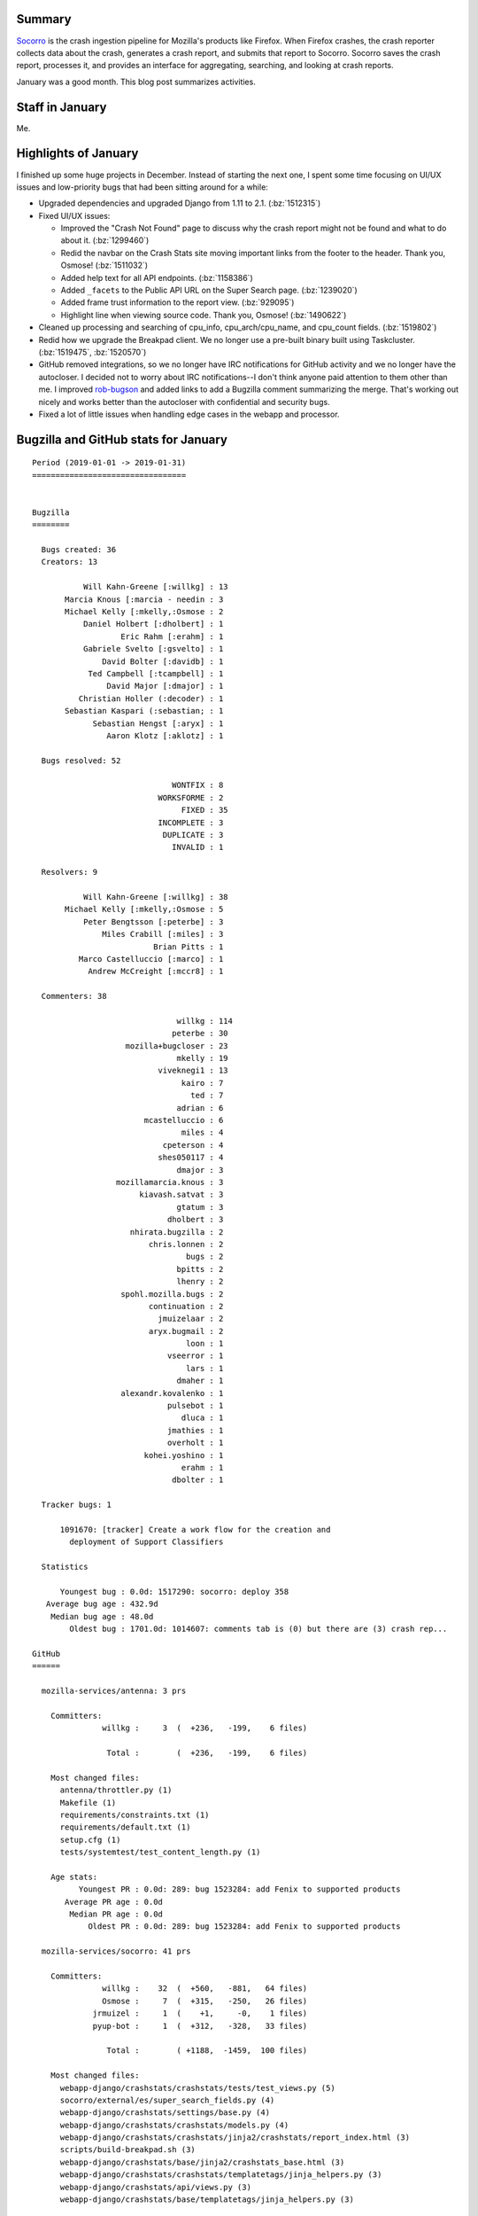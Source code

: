 .. title: Socorro: January 2019 happenings
.. slug: socorro_2019_01
.. date: 2019-02-13 10:00
.. tags: mozilla, work, socorro, dev

Summary
=======

`Socorro <https://github.com/mozilla-services/socorro>`_ is the crash ingestion
pipeline for Mozilla's products like Firefox. When Firefox crashes, the crash
reporter collects data about the crash, generates a crash report, and submits
that report to Socorro. Socorro saves the crash report, processes it, and
provides an interface for aggregating, searching, and looking at crash reports.

January was a good month. This blog post summarizes activities.


.. TEASER_END

Staff in January
================

Me.


Highlights of January
=====================

I finished up some huge projects in December. Instead of starting the next one,
I spent some time focusing on UI/UX issues and low-priority bugs that had been
sitting around for a while:

* Upgraded dependencies and upgraded Django from 1.11 to 2.1. (:bz:`1512315`)

* Fixed UI/UX issues:

  * Improved the "Crash Not Found" page to discuss why the crash report might
    not be found and what to do about it. (:bz:`1299460`)

  * Redid the navbar on the Crash Stats site moving important links from the
    footer to the header. Thank you, Osmose! (:bz:`1511032`)

  * Added help text for all API endpoints. (:bz:`1158386`)

  * Added ``_facets`` to the Public API URL on the Super Search page. (:bz:`1239020`)

  * Added frame trust information to the report view. (:bz:`929095`)

  * Highlight line when viewing source code. Thank you, Osmose! (:bz:`1490622`)

* Cleaned up processing and searching of cpu_info, cpu_arch/cpu_name, and
  cpu_count fields. (:bz:`1519802`)

* Redid how we upgrade the Breakpad client. We no longer use a pre-built binary
  built using Taskcluster. (:bz:`1519475`, :bz:`1520570`)

* GitHub removed integrations, so we no longer have IRC notifications for GitHub
  activity and we no longer have the autocloser. I decided not to worry about
  IRC notifications--I don't think anyone paid attention to them other than me.
  I improved `rob-bugson
  <https://addons.mozilla.org/en-US/firefox/addon/rob-bugson/>`_ and added links
  to add a Bugzilla comment summarizing the merge. That's working out nicely
  and works better than the autocloser with confidential and security bugs.

* Fixed a lot of little issues when handling edge cases in the webapp and
  processor.


Bugzilla and GitHub stats for January
=====================================

::

    Period (2019-01-01 -> 2019-01-31)
    =================================
    
    
    Bugzilla
    ========
    
      Bugs created: 36
      Creators: 13
    
               Will Kahn-Greene [:willkg] : 13
           Marcia Knous [:marcia - needin : 3
           Michael Kelly [:mkelly,:Osmose : 2
               Daniel Holbert [:dholbert] : 1
                       Eric Rahm [:erahm] : 1
               Gabriele Svelto [:gsvelto] : 1
                   David Bolter [:davidb] : 1
                Ted Campbell [:tcampbell] : 1
                    David Major [:dmajor] : 1
              Christian Holler (:decoder) : 1
           Sebastian Kaspari (:sebastian; : 1
                 Sebastian Hengst [:aryx] : 1
                    Aaron Klotz [:aklotz] : 1
    
      Bugs resolved: 52
    
                                  WONTFIX : 8
                               WORKSFORME : 2
                                    FIXED : 35
                               INCOMPLETE : 3
                                DUPLICATE : 3
                                  INVALID : 1
    
      Resolvers: 9
    
               Will Kahn-Greene [:willkg] : 38
           Michael Kelly [:mkelly,:Osmose : 5
               Peter Bengtsson [:peterbe] : 3
                   Miles Crabill [:miles] : 3
                              Brian Pitts : 1
              Marco Castelluccio [:marco] : 1
                Andrew McCreight [:mccr8] : 1
    
      Commenters: 38
    
                                   willkg : 114
                                  peterbe : 30
                        mozilla+bugcloser : 23
                                   mkelly : 19
                               viveknegi1 : 13
                                    kairo : 7
                                      ted : 7
                                   adrian : 6
                            mcastelluccio : 6
                                    miles : 4
                                cpeterson : 4
                               shes050117 : 4
                                   dmajor : 3
                      mozillamarcia.knous : 3
                           kiavash.satvat : 3
                                   gtatum : 3
                                 dholbert : 3
                         nhirata.bugzilla : 2
                             chris.lonnen : 2
                                     bugs : 2
                                   bpitts : 2
                                   lhenry : 2
                       spohl.mozilla.bugs : 2
                             continuation : 2
                               jmuizelaar : 2
                             aryx.bugmail : 2
                                     loon : 1
                                 vseerror : 1
                                     lars : 1
                                   dmaher : 1
                       alexandr.kovalenko : 1
                                 pulsebot : 1
                                    dluca : 1
                                 jmathies : 1
                                 overholt : 1
                            kohei.yoshino : 1
                                    erahm : 1
                                  dbolter : 1
    
      Tracker bugs: 1
    
          1091670: [tracker] Create a work flow for the creation and
            deployment of Support Classifiers
    
      Statistics
    
          Youngest bug : 0.0d: 1517290: socorro: deploy 358
       Average bug age : 432.9d
        Median bug age : 48.0d
            Oldest bug : 1701.0d: 1014607: comments tab is (0) but there are (3) crash rep...
    
    GitHub
    ======
    
      mozilla-services/antenna: 3 prs
    
        Committers:
                   willkg :     3  (  +236,   -199,    6 files)
    
                    Total :        (  +236,   -199,    6 files)
    
        Most changed files:
          antenna/throttler.py (1)
          Makefile (1)
          requirements/constraints.txt (1)
          requirements/default.txt (1)
          setup.cfg (1)
          tests/systemtest/test_content_length.py (1)
    
        Age stats:
              Youngest PR : 0.0d: 289: bug 1523284: add Fenix to supported products
           Average PR age : 0.0d
            Median PR age : 0.0d
                Oldest PR : 0.0d: 289: bug 1523284: add Fenix to supported products
    
      mozilla-services/socorro: 41 prs
    
        Committers:
                   willkg :    32  (  +560,   -881,   64 files)
                   Osmose :     7  (  +315,   -250,   26 files)
                 jrmuizel :     1  (    +1,     -0,    1 files)
                 pyup-bot :     1  (  +312,   -328,   33 files)
    
                    Total :        ( +1188,  -1459,  100 files)
    
        Most changed files:
          webapp-django/crashstats/crashstats/tests/test_views.py (5)
          socorro/external/es/super_search_fields.py (4)
          webapp-django/crashstats/settings/base.py (4)
          webapp-django/crashstats/crashstats/models.py (4)
          webapp-django/crashstats/crashstats/jinja2/crashstats/report_index.html (3)
          scripts/build-breakpad.sh (3)
          webapp-django/crashstats/base/jinja2/crashstats_base.html (3)
          webapp-django/crashstats/crashstats/templatetags/jinja_helpers.py (3)
          webapp-django/crashstats/api/views.py (3)
          webapp-django/crashstats/base/templatetags/jinja_helpers.py (3)
    
        Age stats:
              Youngest PR : 0.0d: 4799: fix bug 1508215: make graphics adapter/device k...
           Average PR age : 0.1d
            Median PR age : 0.0d
                Oldest PR : 2.0d: 4757: Scheduled monthly dependency update for January
    
      mozilla-services/socorro-pigeon: 0 prs
    
    
    
      All repositories:
    
        Total merged PRs: 44
    
    
    Contributors
    ============
    
      Aaron Klotz [:aklotz]
      adrian
      alexandr.kovalenko
      Andrew McCreight [:mccr8]
      aryx.bugmail
      Brian Pitts
      Christian Holler (:decoder)
      continuation
      cpeterson
      Daniel Holbert [:dholbert]
      David Bolter [:davidb]
      David Major [:dmajor]
      dluca
      dmaher
      Eric Rahm [:erahm]
      Gabriele Svelto [:gsvelto]
      gtatum
      jmathies
      jmuizelaar
      jrmuizel
      kairo
      kiavash.satvat
      kohei.yoshino
      lars
      lhenry
      Lonnen
      loon
      Marcia Knous [:marcia - needinfo? me]
      Marco Castelluccio [:marco]
      Michael Kelly [:mkelly,:Osmose]
      Miles Crabill [:miles]
      nhirata.bugzilla
      overholt
      Peter Bengtsson [:peterbe]
      Sebastian Hengst [:aryx]
      Sebastian Kaspari (:sebastian; :pocmo)
      shes050117
      spohl.mozilla.bugs
      ted
      Ted Campbell [:tcampbell]
      viveknegi1
      vseerror
      Will Kahn-Greene [:willkg]
